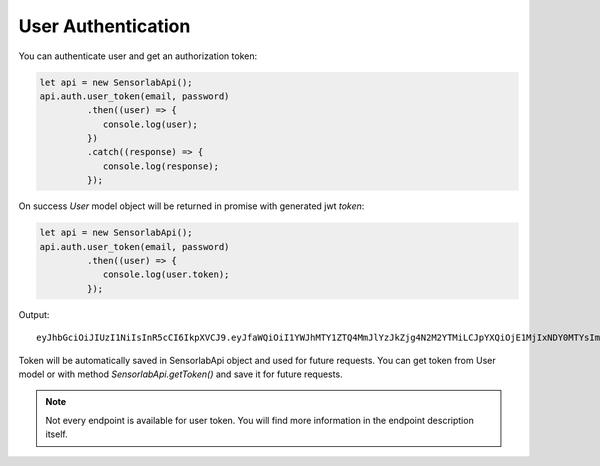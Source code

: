 User Authentication
~~~~~~~~~~~~~~~~~~~

You can authenticate user and get an authorization token:

.. code-block:: javascript

    let api = new SensorlabApi();
    api.auth.user_token(email, password)
             .then((user) => {
                console.log(user);
             })
             .catch((response) => {
                console.log(response);
             });

On success `User` model object will be returned in promise with generated jwt `token`:

.. code-block:: javascript

    let api = new SensorlabApi();
    api.auth.user_token(email, password)
             .then((user) => {
                console.log(user.token);
             });

Output::

    eyJhbGciOiJIUzI1NiIsInR5cCI6IkpXVCJ9.eyJfaWQiOiI1YWJhMTY1ZTQ4MmJlYzJkZjg4N2M2YTMiLCJpYXQiOjE1MjIxNDY0MTYsImV4cCI6MTUyMjIzMjgxNn0.-6kJm1Rbd_SPbuwc6kg6FHuJnUii8FtKI9DXR0J5-Ig

Token will be automatically saved in SensorlabApi object and used for future requests.
You can get token from User model or with method `SensorlabApi.getToken()` and save it for future requests.

.. note:: Not every endpoint is available for user token. You will find more information in the endpoint description itself.